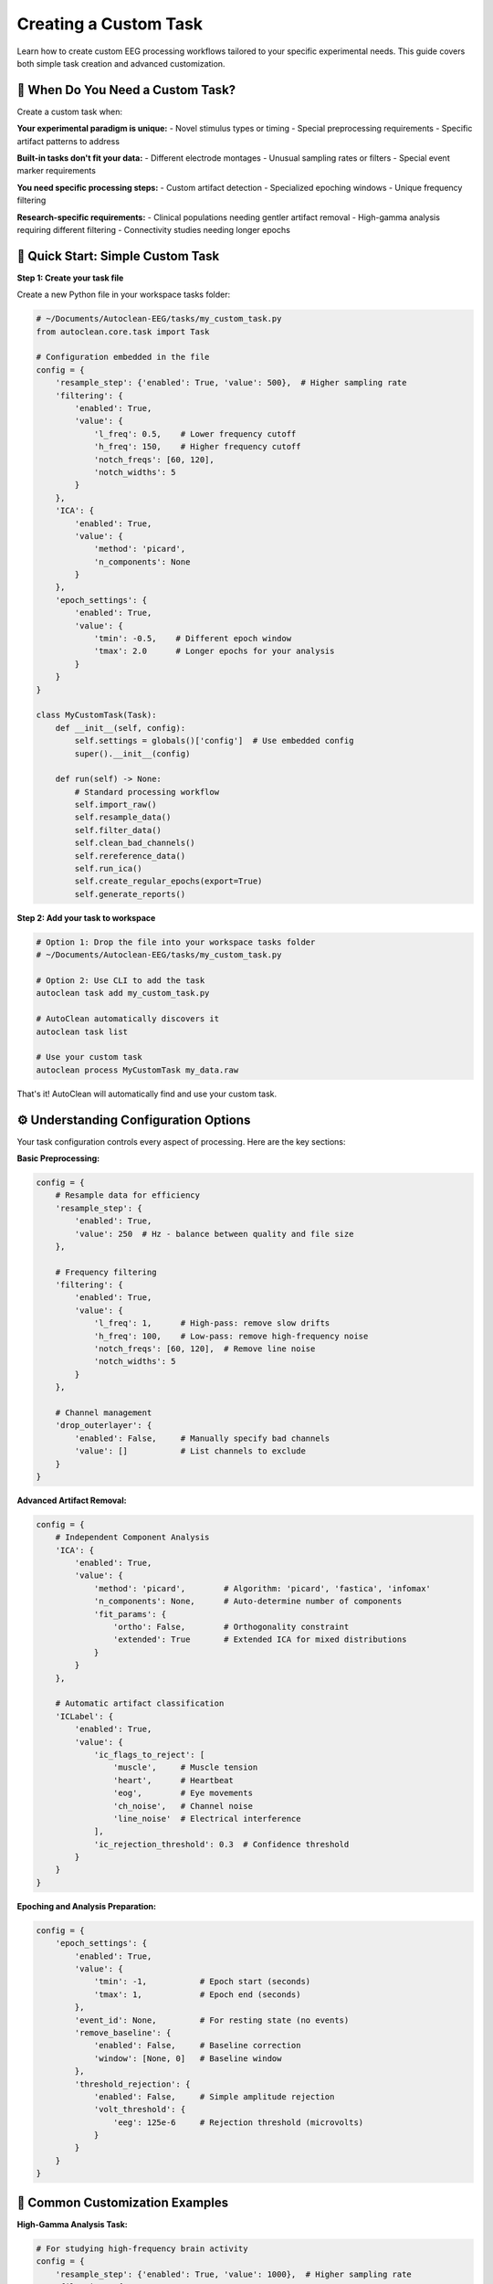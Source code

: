 Creating a Custom Task
======================

Learn how to create custom EEG processing workflows tailored to your specific experimental needs. This guide covers both simple task creation and advanced customization.

🎯 When Do You Need a Custom Task?
----------------------------------

Create a custom task when:

**Your experimental paradigm is unique:**
- Novel stimulus types or timing
- Special preprocessing requirements  
- Specific artifact patterns to address

**Built-in tasks don't fit your data:**
- Different electrode montages
- Unusual sampling rates or filters
- Special event marker requirements

**You need specific processing steps:**
- Custom artifact detection
- Specialized epoching windows
- Unique frequency filtering

**Research-specific requirements:**
- Clinical populations needing gentler artifact removal
- High-gamma analysis requiring different filtering
- Connectivity studies needing longer epochs

🚀 Quick Start: Simple Custom Task
----------------------------------

**Step 1: Create your task file**

Create a new Python file in your workspace tasks folder:

.. code-block:: python

   # ~/Documents/Autoclean-EEG/tasks/my_custom_task.py
   from autoclean.core.task import Task

   # Configuration embedded in the file
   config = {
       'resample_step': {'enabled': True, 'value': 500},  # Higher sampling rate
       'filtering': {
           'enabled': True, 
           'value': {
               'l_freq': 0.5,    # Lower frequency cutoff
               'h_freq': 150,    # Higher frequency cutoff  
               'notch_freqs': [60, 120],
               'notch_widths': 5
           }
       },
       'ICA': {
           'enabled': True,
           'value': {
               'method': 'picard',
               'n_components': None
           }
       },
       'epoch_settings': {
           'enabled': True,
           'value': {
               'tmin': -0.5,    # Different epoch window
               'tmax': 2.0      # Longer epochs for your analysis
           }
       }
   }

   class MyCustomTask(Task):
       def __init__(self, config):
           self.settings = globals()['config']  # Use embedded config
           super().__init__(config)
       
       def run(self) -> None:
           # Standard processing workflow
           self.import_raw()
           self.resample_data()
           self.filter_data()
           self.clean_bad_channels()
           self.rereference_data()
           self.run_ica()
           self.create_regular_epochs(export=True)
           self.generate_reports()

**Step 2: Add your task to workspace**

.. code-block:: bash

   # Option 1: Drop the file into your workspace tasks folder
   # ~/Documents/Autoclean-EEG/tasks/my_custom_task.py
   
   # Option 2: Use CLI to add the task
   autoclean task add my_custom_task.py
   
   # AutoClean automatically discovers it
   autoclean task list
   
   # Use your custom task
   autoclean process MyCustomTask my_data.raw

That's it! AutoClean will automatically find and use your custom task.

⚙️ Understanding Configuration Options
--------------------------------------

Your task configuration controls every aspect of processing. Here are the key sections:

**Basic Preprocessing:**

.. code-block:: python

   config = {
       # Resample data for efficiency
       'resample_step': {
           'enabled': True, 
           'value': 250  # Hz - balance between quality and file size
       },
       
       # Frequency filtering
       'filtering': {
           'enabled': True,
           'value': {
               'l_freq': 1,      # High-pass: remove slow drifts
               'h_freq': 100,    # Low-pass: remove high-frequency noise
               'notch_freqs': [60, 120],  # Remove line noise
               'notch_widths': 5
           }
       },
       
       # Channel management
       'drop_outerlayer': {
           'enabled': False,     # Manually specify bad channels
           'value': []           # List channels to exclude
       }
   }

**Advanced Artifact Removal:**

.. code-block:: python

   config = {
       # Independent Component Analysis
       'ICA': {
           'enabled': True,
           'value': {
               'method': 'picard',        # Algorithm: 'picard', 'fastica', 'infomax'
               'n_components': None,      # Auto-determine number of components
               'fit_params': {
                   'ortho': False,        # Orthogonality constraint
                   'extended': True       # Extended ICA for mixed distributions
               }
           }
       },
       
       # Automatic artifact classification  
       'ICLabel': {
           'enabled': True,
           'value': {
               'ic_flags_to_reject': [
                   'muscle',     # Muscle tension
                   'heart',      # Heartbeat  
                   'eog',        # Eye movements
                   'ch_noise',   # Channel noise
                   'line_noise'  # Electrical interference
               ],
               'ic_rejection_threshold': 0.3  # Confidence threshold
           }
       }
   }

**Epoching and Analysis Preparation:**

.. code-block:: python

   config = {
       'epoch_settings': {
           'enabled': True,
           'value': {
               'tmin': -1,           # Epoch start (seconds)
               'tmax': 1,            # Epoch end (seconds)
           },
           'event_id': None,         # For resting state (no events)
           'remove_baseline': {
               'enabled': False,     # Baseline correction
               'window': [None, 0]   # Baseline window
           },
           'threshold_rejection': {
               'enabled': False,     # Simple amplitude rejection
               'volt_threshold': {
                   'eeg': 125e-6     # Rejection threshold (microvolts)
               }
           }
       }
   }

🔧 Common Customization Examples
--------------------------------

**High-Gamma Analysis Task:**

.. code-block:: python

   # For studying high-frequency brain activity
   config = {
       'resample_step': {'enabled': True, 'value': 1000},  # Higher sampling rate
       'filtering': {
           'enabled': True,
           'value': {
               'l_freq': 30,     # Focus on gamma frequencies  
               'h_freq': 200,    # Capture high-gamma
               'notch_freqs': [60, 120, 180],  # Multiple harmonics
               'notch_widths': 2
           }
       },
       'epoch_settings': {
           'enabled': True,
           'value': {
               'tmin': -0.2,     # Shorter epochs for high-freq analysis
               'tmax': 0.8
           }
       }
   }

**Clinical/Pediatric Populations:**

.. code-block:: python

   # Gentler processing for clinical data
   config = {
       'filtering': {
           'enabled': True,
           'value': {
               'l_freq': 0.5,    # Preserve more low frequencies
               'h_freq': 50,     # Conservative high-frequency cutoff
               'notch_freqs': [60],
               'notch_widths': 3
           }
       },
       'ICLabel': {
           'enabled': True,
           'value': {
               'ic_flags_to_reject': ['line_noise'],  # Only remove clear artifacts
               'ic_rejection_threshold': 0.7  # Higher confidence required
           }
       }
   }

**Connectivity Analysis:**

.. code-block:: python

   # Optimized for connectivity studies
   config = {
       'resample_step': {'enabled': True, 'value': 250},
       'filtering': {
           'enabled': True,
           'value': {
               'l_freq': 1,
               'h_freq': 45,     # Avoid muscle contamination
               'notch_freqs': [60, 120],
               'notch_widths': 2
           }
       },
       'epoch_settings': {
           'enabled': True,
           'value': {
               'tmin': -2,       # Longer epochs for connectivity
               'tmax': 2
           }
       }
   }

🔄 Advanced Workflow Customization
----------------------------------

**Custom Processing Steps:**

.. code-block:: python

   class AdvancedCustomTask(Task):
       def __init__(self, config):
           self.settings = globals()['config']
           super().__init__(config)
       
       def run(self) -> None:
           # Standard preprocessing
           self.import_raw()
           self.resample_data()
           self.filter_data()
           
           # Custom preprocessing step
           self.custom_artifact_detection()
           
           # Continue with standard workflow
           self.clean_bad_channels()
           self.rereference_data()
           
           # Custom ICA approach
           self.run_custom_ica()
           
           # Standard epoching and reports
           self.create_regular_epochs(export=True)
           self.generate_reports()
       
       def custom_artifact_detection(self):
           """Custom method for artifact detection."""
           # Your custom artifact detection code here
           # This could include specialized algorithms for your data type
           pass
       
       def run_custom_ica(self):
           """Custom ICA implementation."""
           # Run standard ICA first
           self.run_ica()
           
           # Add custom post-ICA processing
           # e.g., manual component review, custom classification
           pass

**Event-Related Potential (ERP) Task:**

.. code-block:: python

   # Configuration for ERP analysis
   config = {
       'resample_step': {'enabled': True, 'value': 500},
       'filtering': {
           'enabled': True,
           'value': {
               'l_freq': 0.1,    # Preserve slow ERPs
               'h_freq': 30,     # Avoid muscle artifacts
               'notch_freqs': [60],
               'notch_widths': 2
           }
       },
       'epoch_settings': {
           'enabled': True,
           'value': {
               'tmin': -0.2,     # Pre-stimulus baseline
               'tmax': 1.0,      # Post-stimulus response
           },
           'event_id': {         # Specific event types
               'target': 1,
               'standard': 2
           },
           'remove_baseline': {
               'enabled': True,
               'window': [-0.2, 0]  # Remove pre-stimulus activity
           }
       }
   }

   class ERPTask(Task):
       def __init__(self, config):
           self.settings = globals()['config']
           super().__init__(config)
       
       def run(self) -> None:
           self.import_raw()
           self.resample_data()
           self.filter_data()
           self.clean_bad_channels()
           self.rereference_data()
           
           # Find events in the data
           self.find_events()
           
           # Run ICA on continuous data
           self.run_ica()
           
           # Create event-locked epochs
           self.create_eventid_epochs(export=True)
           
           # Generate ERP-specific reports
           self.generate_reports()

📊 Testing and Validation
-------------------------

**Test your custom task:**

.. code-block:: bash

   # Test with a small file first
   autoclean process MyCustomTask test_data.raw --dry-run
   
   # Run actual processing
   autoclean process MyCustomTask test_data.raw
   
   # Check the results
   autoclean config show

**Validate processing quality:**

1. **Review quality reports:** Check that artifact removal worked appropriately
2. **Compare with built-in tasks:** Ensure your custom approach improves results
3. **Test with multiple files:** Verify consistency across participants
4. **Check analysis compatibility:** Ensure outputs work with your analysis pipeline

🎯 Best Practices
-----------------

**Start Simple:**
- Begin with minimal changes to existing tasks
- Test each modification before adding complexity
- Document your parameter choices

**Version Control:**
- Save different versions of your task files
- Document what each version is designed for
- Keep notes on what works well

**Share with Your Lab:**
- Custom tasks can be shared by copying the .py file
- Document the intended use case
- Include example usage commands

**Parameter Documentation:**
- Comment your config thoroughly
- Explain why you chose specific values
- Note any data-specific requirements

🆘 Troubleshooting Custom Tasks
------------------------------

**Task not found:**

.. code-block:: bash

   # Check task was discovered
   autoclean task list --include-custom
   
   # Verify file is in correct location
   autoclean config show
   
   # List files in tasks directory
   ls ~/Documents/Autoclean-EEG/tasks/

**Processing errors:**

.. code-block:: bash

   # Check logs for detailed error messages
   autoclean config show
   # Look in output/*/logs/ folder

**Poor results:**
- Review configuration parameters
- Compare with built-in task outputs
- Check that your processing steps are appropriate for your data

**Python syntax errors:**
- Verify proper indentation (Python is picky!)
- Check that all quotes and brackets match
- Test your Python file syntax: `python -m py_compile your_task.py`

🎉 Next Steps
-------------

Now that you can create custom tasks:

1. **Experiment with parameters:** Find the optimal settings for your data
2. **Share with colleagues:** Collaborate on task development
3. **Advanced features:** Explore custom mixins for novel processing methods
4. **Integration:** Connect your tasks to analysis pipelines

**Recommended follow-up tutorials:**
- :doc:`creating_a_custom_mixin` - Build entirely new processing methods
- :doc:`understanding_results` - Working with AutoClean outputs
- :doc:`first_time_processing` - Basic processing workflows
 
